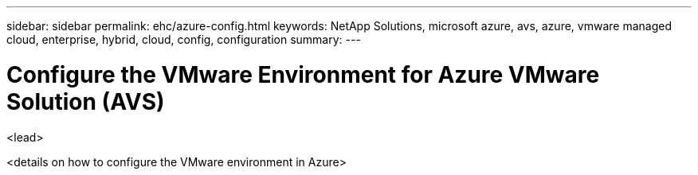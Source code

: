 ---
sidebar: sidebar
permalink: ehc/azure-config.html
keywords: NetApp Solutions, microsoft azure, avs, azure, vmware managed cloud, enterprise, hybrid, cloud, config, configuration
summary:
---

= Configure the VMware Environment for Azure VMware Solution (AVS)
:hardbreaks:
:nofooter:
:icons: font
:linkattrs:
:imagesdir: ./../media/

[.lead]
<lead>

// tag::azure-config[]
<details on how to configure the VMware environment in Azure>

// end::azure-config[]
